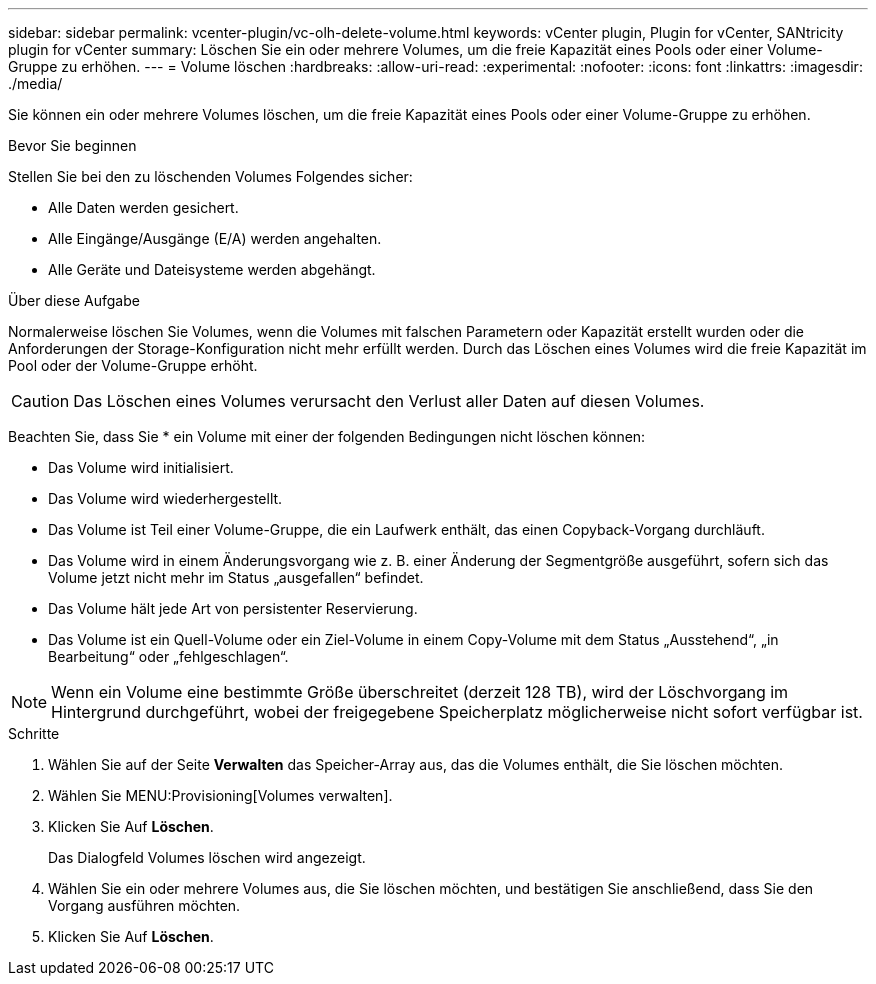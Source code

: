 ---
sidebar: sidebar 
permalink: vcenter-plugin/vc-olh-delete-volume.html 
keywords: vCenter plugin, Plugin for vCenter, SANtricity plugin for vCenter 
summary: Löschen Sie ein oder mehrere Volumes, um die freie Kapazität eines Pools oder einer Volume-Gruppe zu erhöhen. 
---
= Volume löschen
:hardbreaks:
:allow-uri-read: 
:experimental: 
:nofooter: 
:icons: font
:linkattrs: 
:imagesdir: ./media/


[role="lead"]
Sie können ein oder mehrere Volumes löschen, um die freie Kapazität eines Pools oder einer Volume-Gruppe zu erhöhen.

.Bevor Sie beginnen
Stellen Sie bei den zu löschenden Volumes Folgendes sicher:

* Alle Daten werden gesichert.
* Alle Eingänge/Ausgänge (E/A) werden angehalten.
* Alle Geräte und Dateisysteme werden abgehängt.


.Über diese Aufgabe
Normalerweise löschen Sie Volumes, wenn die Volumes mit falschen Parametern oder Kapazität erstellt wurden oder die Anforderungen der Storage-Konfiguration nicht mehr erfüllt werden. Durch das Löschen eines Volumes wird die freie Kapazität im Pool oder der Volume-Gruppe erhöht.


CAUTION: Das Löschen eines Volumes verursacht den Verlust aller Daten auf diesen Volumes.

Beachten Sie, dass Sie * ein Volume mit einer der folgenden Bedingungen nicht löschen können:

* Das Volume wird initialisiert.
* Das Volume wird wiederhergestellt.
* Das Volume ist Teil einer Volume-Gruppe, die ein Laufwerk enthält, das einen Copyback-Vorgang durchläuft.
* Das Volume wird in einem Änderungsvorgang wie z. B. einer Änderung der Segmentgröße ausgeführt, sofern sich das Volume jetzt nicht mehr im Status „ausgefallen“ befindet.
* Das Volume hält jede Art von persistenter Reservierung.
* Das Volume ist ein Quell-Volume oder ein Ziel-Volume in einem Copy-Volume mit dem Status „Ausstehend“, „in Bearbeitung“ oder „fehlgeschlagen“.



NOTE: Wenn ein Volume eine bestimmte Größe überschreitet (derzeit 128 TB), wird der Löschvorgang im Hintergrund durchgeführt, wobei der freigegebene Speicherplatz möglicherweise nicht sofort verfügbar ist.

.Schritte
. Wählen Sie auf der Seite *Verwalten* das Speicher-Array aus, das die Volumes enthält, die Sie löschen möchten.
. Wählen Sie MENU:Provisioning[Volumes verwalten].
. Klicken Sie Auf *Löschen*.
+
Das Dialogfeld Volumes löschen wird angezeigt.

. Wählen Sie ein oder mehrere Volumes aus, die Sie löschen möchten, und bestätigen Sie anschließend, dass Sie den Vorgang ausführen möchten.
. Klicken Sie Auf *Löschen*.

